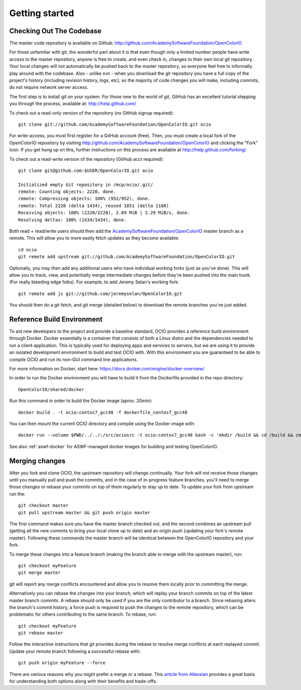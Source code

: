 ..
  SPDX-License-Identifier: CC-BY-4.0
  Copyright Contributors to the OpenColorIO Project.

.. _getting-started:

Getting started
===============

Checking Out The Codebase
*************************

The master code repository is available on Github:  http://github.com/AcademySoftwareFoundation/OpenColorIO

For those unfamiliar with git, the wonderful part about it is that even though
only a limited number people have write access to the master repository, anyone
is free to create, and even check in, changes to their own local git repository. 
Your local changes will not automatically be pushed back to the master
repository, so everyone feel free to informally play around with the codebase.
Also - unlike svn - when you download the git repository you have a full copy of
the project's history (including revision history, logs, etc), so the majority
of code changes you will make, including commits, do not require network server
access.

The first step is to install git on your system.  For those new to the world of
git, GitHub has an excellent tutorial stepping you through the process,
available at: http://help.github.com/

To check out a read-only version of the repository (no GitHub signup required)::

    git clone git://github.com/AcademySoftwareFoundation/OpenColorIO.git ocio

For write-access, you must first register for a GitHub account (free).  Then,
you must create a local fork of the OpenColorIO repository by visiting
http://github.com/AcademySoftwareFoundation/OpenColorIO and clicking the "Fork" icon. If you
get hung up on this, further instructions on this process are available at
http://help.github.com/forking/

To check out a read-write version of the repository (GitHub acct required)::

    git clone git@github.com:$USER/OpenColorIO.git ocio

    Initialized empty Git repository in /mcp/ocio/.git/
    remote: Counting objects: 2220, done.
    remote: Compressing objects: 100% (952/952), done.
    remote: Total 2220 (delta 1434), reused 1851 (delta 1168)
    Receiving objects: 100% (2220/2220), 2.89 MiB | 2.29 MiB/s, done.
    Resolving deltas: 100% (1434/1434), done.

Both read + read/write users should then add the `AcademySoftwareFoundation/OpenColorIO <https://github.com/AcademySoftwareFoundation/OpenColorIO>`_ master branch
as a remote. This will allow you to more easily fetch updates as they become
available::

    cd ocio
    git remote add upstream git://github.com/AcademySoftwareFoundation/OpenColorIO.git

Optionally, you may then add any additional users who have individual working
forks (just as you've done).  This will allow you to track, view, and
potentially merge intermediate changes before they're been pushed into the main
trunk. (For really bleeding edge folks).  For example, to add Jeremy Selan's
working fork::

    git remote add js git://github.com/jeremyselan/OpenColorIO.git

You should then do a git fetch, and git merge (detailed below) to download the
remote branches you've just added.

Reference Build Environment
***************************

To aid new developers to the project and provide a baseline standard,
OCIO provides a reference build environment through Docker. Docker essentially is a
container that consists of both a Linux distro and the dependencies needed to run
a client application. This is typically used for deploying apps and services to
servers, but we are using it to provide an isolated development environment to build
and test OCIO with. With this environment you are guaranteed to be able to compile OCIO
and run its non-GUI command line applications.

For more information on Docker, start here:
https://docs.docker.com/engine/docker-overview/

In order to run the Docker environment you will have to build it from the Dockerfile
provided in the repo directory::

    OpenColorIO/shared/docker

Run this command in order to build the Docker image (aprox. 20min)::

    docker build . -t ocio:centos7_gcc48 -f dockerfile_centos7_gcc48

You can then mount the current OCIO directory and compile using the Docker image with::

    docker run --volume $PWD/../../:/src/ociosrc -t ocio:centos7_gcc48 bash -c 'mkdir /build && cd /build && cmake /src/ociosrc && make -j2`

See also :ref:`aswf-docker` for ASWF-managed docker images for building and 
testing OpenColorIO.

Merging changes
***************

After you fork and clone OCIO, the upstream repository will change continually. 
Your fork will not receive those changes until you manually pull and push the 
commits, and in the case of in-progress feature branches, you'll need to merge 
those changes or rebase your commits on top of them regularly to stay up to 
date. To update your fork from upstream run the::

    git checkout master
    git pull upstream master && git push origin master

The first command makes sure you have the master branch checked out, and the 
second combines an upstream pull (getting all the new commits to bring your
local clone up to date) and an origin push (updating your fork's remote 
master). Following these commands the master branch will be identical between
the OpenColorIO repository and your fork.

To merge these changes into a feature branch (making the branch able to merge 
with the upstream master), run::

    git checkout myFeature
    git merge master

git will report any merge conflicts encountered and allow you to resolve them 
locally prior to committing the merge.

Alternatively you can rebase the changes into your branch, which will replay
your branch commits on top of the latest master branch commits. A rebase should
only be used if you are the only contributor to a branch. Since rebasing alters
the branch's commit history, a force push is required to push the changes to
the remote repository, which can be problematic for others contributing to the
same branch. To rebase, run::

    git checkout myFeature
    git rebase master

Follow the interactive instructions that git provides during the rebase to 
resolve merge conflicts at each replayed commit. Update your remote branch
following a successful rebase with::

    git push origin myFeature --force

There are various reasons why you might prefer a merge or a rebase. This 
`article from Atlassian 
<https://www.atlassian.com/git/tutorials/merging-vs-rebasing>`__ provides a 
great basis for understanding both options along with their benefits and 
trade-offs.
